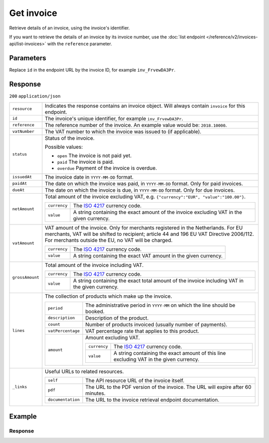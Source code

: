 Get invoice
===========
.. api-name:: Invoices API
   :version: 2

.. endpoint::
   :method: GET
   :url: https://api.mollie.com/v2/invoices/*id*

.. authentication::
   :api_keys: false
   :organization_access_tokens: true
   :oauth: true

Retrieve details of an invoice, using the invoice's identifier.

If you want to retrieve the details of an invoice by its invoice number, use the
:doc:`list endpoint </reference/v2/invoices-api/list-invoices>` with the ``reference`` parameter.

Parameters
----------
Replace ``id`` in the endpoint URL by the invoice ID, for example ``inv_FrvewDA3Pr``.


Response
--------
``200`` ``application/json``

.. list-table::
   :widths: auto

   * - ``resource``

       .. type:: string

     - Indicates the response contains an invoice object. Will always contain ``invoice`` for this endpoint.

   * - ``id``

       .. type:: string

     - The invoice's unique identifier, for example ``inv_FrvewDA3Pr``.

   * - ``reference``

       .. type:: string

     - The reference number of the invoice. An example value would be: ``2018.10000``.

   * - ``vatNumber``

       .. type:: string

     - The VAT number to which the invoice was issued to (if applicable).

   * - ``status``

       .. type:: string

     - Status of the invoice.

       Possible values:

       * ``open`` The invoice is not paid yet.
       * ``paid`` The invoice is paid.
       * ``overdue`` Payment of the invoice is overdue.

   * - ``issuedAt``

       .. type:: string

     - The invoice date in ``YYYY-MM-DD`` format.

   * - ``paidAt``

       .. type:: string

     - The date on which the invoice was paid, in ``YYYY-MM-DD`` format. Only for paid invoices.

   * - ``dueAt``

       .. type:: string

     - The date on which the invoice is due, in ``YYYY-MM-DD`` format. Only for due invoices.

   * - ``netAmount``

       .. type:: amount object

     - Total amount of the invoice excluding VAT, e.g. ``{"currency":"EUR", "value":"100.00"}``.

       .. list-table::
          :widths: auto

          * - ``currency``

              .. type:: string

            - The `ISO 4217 <https://en.wikipedia.org/wiki/ISO_4217>`_ currency code.

          * - ``value``

              .. type:: string

            - A string containing the exact amount of the invoice excluding VAT in the given currency.

   * - ``vatAmount``

       .. type:: amount object

     - VAT amount of the invoice. Only for merchants registered in the Netherlands. For EU merchants, VAT will be
       shifted to recipient; article 44 and 196 EU VAT Directive 2006/112. For merchants outside the EU, no VAT
       will be charged.

       .. list-table::
          :widths: auto

          * - ``currency``

              .. type:: string

            - The `ISO 4217 <https://en.wikipedia.org/wiki/ISO_4217>`_ currency code.

          * - ``value``

              .. type:: string

            - A string containing the exact VAT amount in the given currency.

   * - ``grossAmount``

       .. type:: amount object

     - Total amount of the invoice including VAT.

       .. list-table::
          :widths: auto

          * - ``currency``

              .. type:: string

            - The `ISO 4217 <https://en.wikipedia.org/wiki/ISO_4217>`_ currency code.

          * - ``value``

              .. type:: string

            - A string containing the exact total amount of the invoice including VAT in the given currency.

   * - ``lines``

       .. type:: object

     - The collection of products which make up the invoice.

       .. list-table::
          :widths: auto

          * - ``period``

              .. type:: string

            - The administrative period in ``YYYY-MM`` on which the line should be booked.

          * - ``description``

              .. type:: string

            - Description of the product.

          * - ``count``

              .. type:: integer

            - Number of products invoiced (usually number of payments).

          * - ``vatPercentage``

              .. type:: decimal

            - VAT percentage rate that applies to this product.

          * - ``amount``

              .. type:: amount object

            - Amount excluding VAT.

              .. list-table::
                 :widths: auto

                 * - ``currency``

                     .. type:: string

                   - The `ISO 4217 <https://en.wikipedia.org/wiki/ISO_4217>`_ currency code.

                 * - ``value``

                     .. type:: string

                   - A string containing the exact amount of this line excluding VAT in the given currency.

   * - ``_links``

       .. type:: object

     - Useful URLs to related resources.

       .. list-table::
          :widths: auto

          * - ``self``

              .. type:: URL object

            - The API resource URL of the invoice itself.

          * - ``pdf``

              .. type:: URL object

            - The URL to the PDF version of the invoice. The URL will expire after 60 minutes.

          * - ``documentation``

              .. type:: URL object

            - The URL to the invoice retrieval endpoint documentation.

Example
-------

.. code-block-selector::

   .. code-block:: bash
      :linenos:

      curl -X GET "https://api.mollie.com/v2/invoices/inv_xBEbP9rvAq" \
      -H "Authorization: Bearer access_Wwvu7egPcJLLJ9Kb7J632x8wJ2zMeJ"

   .. code-block:: php
      :linenos:

      <?php
      $mollie = new \Mollie\Api\MollieApiClient();
      $mollie->setAccessToken("access_Wwvu7egPcJLLJ9Kb7J632x8wJ2zMeJ");
      $invoice = $mollie->invoices->get("inv_xBEbP9rvAq");

   .. code-block:: ruby
      :linenos:

      require 'mollie-api-ruby'

      Mollie::Client.configure do |config|
        config.api_key = 'access_Wwvu7egPcJLLJ9Kb7J632x8wJ2zMeJ'
      end

      invoice = Mollie::Invoice.get('inv_xBEbP9rvAq')

Response
^^^^^^^^
.. code-block:: none
   :linenos:

   HTTP/1.1 200 OK
   Content-Type: application/json

   {
       "resource": "invoice",
       "id": "inv_xBEbP9rvAq",
       "reference": "2016.10000",
       "vatNumber": "NL001234567B01",
       "status": "open",
       "issuedAt": "2016-08-31",
       "dueAt": "2016-09-14",
       "netAmount": {
           "value": "45.00",
           "currency": "EUR"
       },
       "vatAmount": {
           "value": "9.45",
           "currency": "EUR"
       },
       "grossAmount": {
           "value": "54.45",
           "currency": "EUR"
       },
       "lines":[
           {
               "period": "2016-09",
               "description": "iDEAL transactiekosten",
               "count": 100,
               "vatPercentage": 21,
               "amount": {
                   "value": "45.00",
                   "currency": "EUR"
               }
           }
       ],
       "_links": {
           "self": {
                "href": "https://api.mollie.com/v2/invoices/inv_xBEbP9rvAq",
                "type": "application/hal+json"
           },
           "pdf": {
                "href": "https://www.mollie.com/merchant/download/invoice/xBEbP9rvAq/2ab44d60b35b1d06090bba955fa2c602",
                "type": "application/pdf",
                "expiresAt": "2018-11-09T14:10:36+00:00"
           }
       }
   }
